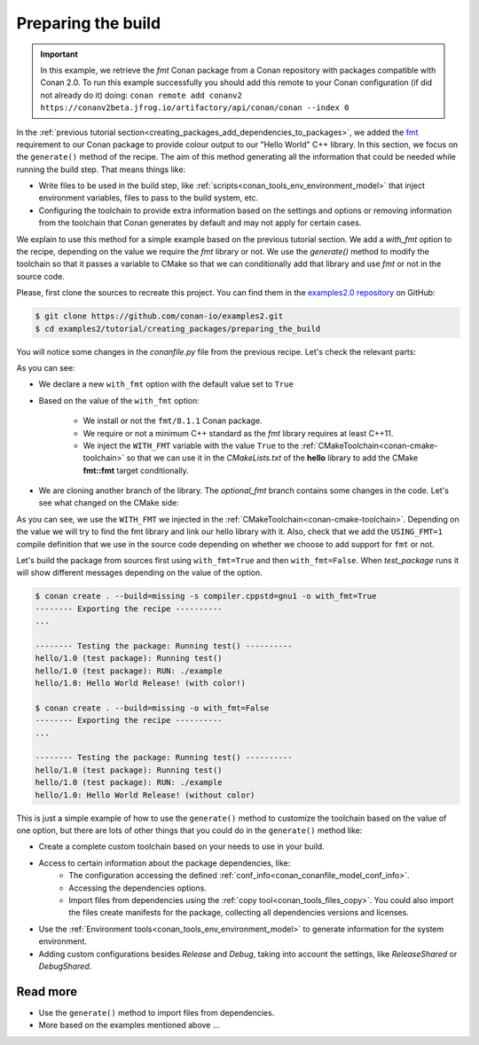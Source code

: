 
.. _creating_packages_preparing_the_build:

Preparing the build
===================

.. important::

    In this example, we retrieve the *fmt* Conan package from a Conan repository with
    packages compatible with Conan 2.0. To run this example successfully you should add this
    remote to your Conan configuration (if did not already do it) doing:
    ``conan remote add conanv2 https://conanv2beta.jfrog.io/artifactory/api/conan/conan --index 0``


In the :ref:`previous tutorial section<creating_packages_add_dependencies_to_packages>`,
we added the `fmt <https://conan.io/center/fmt>`__ requirement to our Conan package to
provide colour output to our "Hello World" C++ library. In this section, we focus on the
``generate()`` method of the recipe. The aim of this method generating all the
information that could be needed while running the build step. That means things like:

* Write files to be used in the build step, like
  :ref:`scripts<conan_tools_env_environment_model>` that inject environment variables,
  files to pass to the build system, etc.
* Configuring the toolchain to provide extra information based on the settings and options
  or removing information from the toolchain that Conan generates by default and may not
  apply for certain cases.


We explain to use this method for a simple example based on the previous tutorial section.
We add a `with_fmt` option to the recipe, depending on the value we require the
`fmt` library or not. We use the `generate()` method to modify the toolchain so that
it passes a variable to CMake so that we can conditionally add that library and use `fmt`
or not in the source code.

Please, first clone the sources to recreate this project. You can find them in the
`examples2.0 repository <https://github.com/conan-io/examples2>`_ on GitHub:

.. code-block:: bash

    $ git clone https://github.com/conan-io/examples2.git
    $ cd examples2/tutorial/creating_packages/preparing_the_build

You will notice some changes in the `conanfile.py` file from the previous recipe.
Let's check the relevant parts:

.. code-block:: python
    :emphasize-lines: 12,16,20,27,30,35

    ...
    from conan.tools.build import check_min_cppstd
    ...

    class helloRecipe(ConanFile):
        name = "hello"
        version = "1.0"

        ...
        options = {"shared": [True, False], 
                   "fPIC": [True, False],
                   "with_fmt": [True, False]}

        default_options = {"shared": False, 
                           "fPIC": True,
                           "with_fmt": True}
        ...

        def validate(self):
            if self.info.options.with_fmt:
                check_min_cppstd(self, "11")

        def source(self):
            git = Git(self)
            git.clone(url="https://github.com/conan-io/libhello.git", target=".")
            # Please, be aware that using the head of the branch instead of an inmutable tag
            # or commit is not a good practice in general
            git.checkout("optional_fmt")

        def requirements(self):
            if self.options.with_fmt:
                self.requires("fmt/8.1.1")

        def generate(self):
            tc = CMakeToolchain(self)
            if self.options.with_fmt:
                tc.variables["WITH_FMT"] = True
            tc.generate()

        ...


As you can see:

* We declare a new ``with_fmt`` option with the default value set to ``True``

* Based on the value of the ``with_fmt`` option:

    - We install or not the ``fmt/8.1.1`` Conan package.
    - We require or not a minimum C++ standard as the *fmt* library requires at least C++11.
    - We inject the ``WITH_FMT`` variable with the value ``True`` to the :ref:`CMakeToolchain<conan-cmake-toolchain>` so that we
      can use it in the *CMakeLists.txt* of the **hello** library to add the CMake **fmt::fmt** target
      conditionally.

* We are cloning another branch of the library. The *optional_fmt* branch contains
  some changes in the code. Let's see what changed on the CMake side:

.. code-block:: cmake
    :caption: **CMakeLists.txt**
    :emphasize-lines: 8-12

    cmake_minimum_required(VERSION 3.15)
    project(hello CXX)

    add_library(hello src/hello.cpp)
    target_include_directories(hello PUBLIC include)
    set_target_properties(hello PROPERTIES PUBLIC_HEADER "include/hello.h")

    if (WITH_FMT)
        find_package(fmt)
        target_link_libraries(hello fmt::fmt)
        target_compile_definitions(hello PRIVATE USING_FMT=1)
    endif()

    install(TARGETS hello)

As you can see, we use the ``WITH_FMT`` we injected in the
:ref:`CMakeToolchain<conan-cmake-toolchain>`. Depending on the value we will try to find
the fmt library and link our hello library with it. Also, check that we add the
``USING_FMT=1`` compile definition that we use in the source code depending on whether we
choose to add support for ``fmt`` or not.

.. code-block:: cpp
    :caption: **hello.cpp**
    :emphasize-lines: 4,9

    #include <iostream>
    #include "hello.h"

    #if USING_FMT == 1
    #include <fmt/color.h>
    #endif

    void hello(){
        #if USING_FMT == 1
            #ifdef NDEBUG
            fmt::print(fg(fmt::color::crimson) | fmt::emphasis::bold, "hello/1.0: Hello World Release! (with color!)\n");
            #else
            fmt::print(fg(fmt::color::crimson) | fmt::emphasis::bold, "hello/1.0: Hello World Debug! (with color!)\n");
            #endif
        #else
            #ifdef NDEBUG
            std::cout << "hello/1.0: Hello World Release! (without color)" << std::endl;
            #else
            std::cout << "hello/1.0: Hello World Debug! (without color)" << std::endl;
            #endif
        #endif
    }

Let's build the package from sources first using ``with_fmt=True`` and then
``with_fmt=False``. When *test_package* runs it will show different messages depending
on the value of the option.


.. code-block:: bash

    $ conan create . --build=missing -s compiler.cppstd=gnu1 -o with_fmt=True
    -------- Exporting the recipe ----------
    ...

    -------- Testing the package: Running test() ----------
    hello/1.0 (test package): Running test()
    hello/1.0 (test package): RUN: ./example
    hello/1.0: Hello World Release! (with color!)

    $ conan create . --build=missing -o with_fmt=False
    -------- Exporting the recipe ----------
    ...

    -------- Testing the package: Running test() ----------
    hello/1.0 (test package): Running test()
    hello/1.0 (test package): RUN: ./example
    hello/1.0: Hello World Release! (without color)

This is just a simple example of how to use the ``generate()`` method to customize the
toolchain based on the value of one option, but there are lots of other things that you
could do in the ``generate()`` method like:

* Create a complete custom toolchain based on your needs to use in your build.
* Access to certain information about the package dependencies, like:
    - The configuration accessing the defined
      :ref:`conf_info<conan_conanfile_model_conf_info>`.
    - Accessing the dependencies options.
    - Import files from dependencies using the :ref:`copy tool<conan_tools_files_copy>`.
      You could also import the files create manifests for the package, collecting all
      dependencies versions and licenses.
* Use the :ref:`Environment tools<conan_tools_env_environment_model>` to generate
  information for the system environment.
* Adding custom configurations besides *Release* and *Debug*, taking into account the
  settings, like *ReleaseShared* or *DebugShared*.

Read more
---------

- Use the ``generate()`` method to import files from dependencies.
- More based on the examples mentioned above ... 